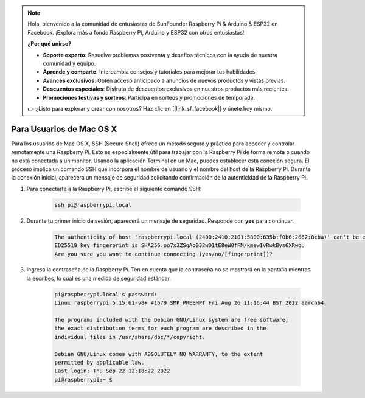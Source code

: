 .. note:: 

    Hola, bienvenido a la comunidad de entusiastas de SunFounder Raspberry Pi & Arduino & ESP32 en Facebook. ¡Explora más a fondo Raspberry Pi, Arduino y ESP32 con otros entusiastas!

    **¿Por qué unirse?**

    - **Soporte experto**: Resuelve problemas postventa y desafíos técnicos con la ayuda de nuestra comunidad y equipo.
    - **Aprende y comparte**: Intercambia consejos y tutoriales para mejorar tus habilidades.
    - **Avances exclusivos**: Obtén acceso anticipado a anuncios de nuevos productos y vistas previas.
    - **Descuentos especiales**: Disfruta de descuentos exclusivos en nuestros productos más recientes.
    - **Promociones festivas y sorteos**: Participa en sorteos y promociones de temporada.

    👉 ¿Listo para explorar y crear con nosotros? Haz clic en [|link_sf_facebook|] y únete hoy mismo.

Para Usuarios de Mac OS X
============================

Para los usuarios de Mac OS X, SSH (Secure Shell) ofrece un método seguro y práctico para acceder y controlar remotamente una Raspberry Pi. Esto es especialmente útil para trabajar con la Raspberry Pi de forma remota o cuando no está conectada a un monitor. Usando la aplicación Terminal en un Mac, puedes establecer esta conexión segura. El proceso implica un comando SSH que incorpora el nombre de usuario y el nombre del host de la Raspberry Pi. Durante la conexión inicial, aparecerá un mensaje de seguridad solicitando confirmación de la autenticidad de la Raspberry Pi.

#. Para conectarte a la Raspberry Pi, escribe el siguiente comando SSH:

    .. code-block::

        ssh pi@raspberrypi.local

    .. image:: img/mac-ping.png

#. Durante tu primer inicio de sesión, aparecerá un mensaje de seguridad. Responde con **yes** para continuar.

    .. code-block::

        The authenticity of host 'raspberrypi.local (2400:2410:2101:5800:635b:f0b6:2662:8cba)' can't be established.
        ED25519 key fingerprint is SHA256:oo7x3ZSgAo032wD1tE8eW0fFM/kmewIvRwkBys6XRwg.
        Are you sure you want to continue connecting (yes/no/[fingerprint])?

#. Ingresa la contraseña de la Raspberry Pi. Ten en cuenta que la contraseña no se mostrará en la pantalla mientras la escribes, lo cual es una medida de seguridad estándar.

    .. code-block::

        pi@raspberrypi.local's password: 
        Linux raspberrypi 5.15.61-v8+ #1579 SMP PREEMPT Fri Aug 26 11:16:44 BST 2022 aarch64

        The programs included with the Debian GNU/Linux system are free software;
        the exact distribution terms for each program are described in the
        individual files in /usr/share/doc/*/copyright.

        Debian GNU/Linux comes with ABSOLUTELY NO WARRANTY, to the extent
        permitted by applicable law.
        Last login: Thu Sep 22 12:18:22 2022
        pi@raspberrypi:~ $ 

